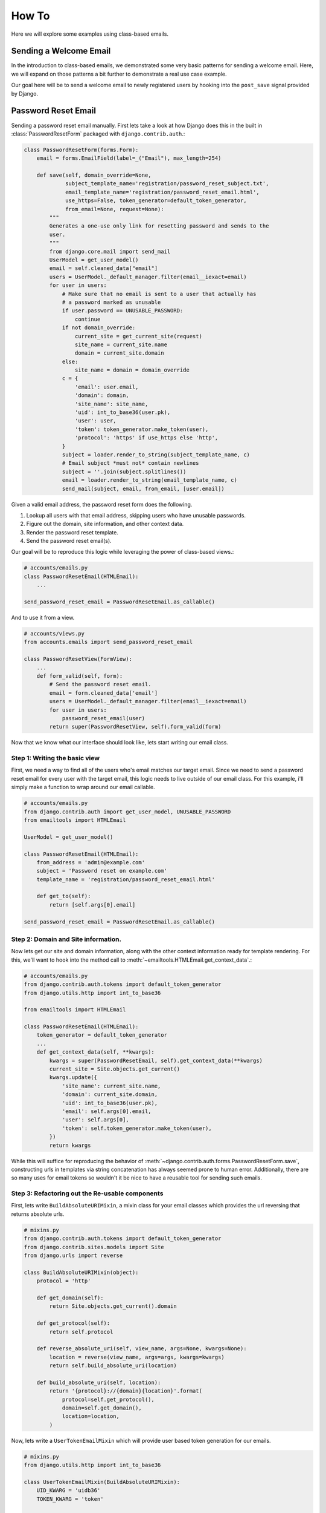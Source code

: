 How To
------

Here we will explore some examples using class-based emails.

Sending a Welcome Email
~~~~~~~~~~~~~~~~~~~~~~~

In the introduction to class-based emails, we demonstrated some very basic
patterns for sending a welcome email.  Here, we will expand on those patterns a
bit further to demonstrate a real use case example.

Our goal here will be to send a welcome email to newly registered users by
hooking into the ``post_save`` signal provided by Django.

Password Reset Email
~~~~~~~~~~~~~~~~~~~~

Sending a password reset email manually.  First lets take a look at how Django
does this in the built in :class:`PasswordResetForm` packaged with
``django.contrib.auth``.:

.. code-block:: python

    class PasswordResetForm(forms.Form):
        email = forms.EmailField(label=_("Email"), max_length=254)

        def save(self, domain_override=None,
                 subject_template_name='registration/password_reset_subject.txt',
                 email_template_name='registration/password_reset_email.html',
                 use_https=False, token_generator=default_token_generator,
                 from_email=None, request=None):
            """
            Generates a one-use only link for resetting password and sends to the
            user.
            """
            from django.core.mail import send_mail
            UserModel = get_user_model()
            email = self.cleaned_data["email"]
            users = UserModel._default_manager.filter(email__iexact=email)
            for user in users:
                # Make sure that no email is sent to a user that actually has
                # a password marked as unusable
                if user.password == UNUSABLE_PASSWORD:
                    continue
                if not domain_override:
                    current_site = get_current_site(request)
                    site_name = current_site.name
                    domain = current_site.domain
                else:
                    site_name = domain = domain_override
                c = {
                    'email': user.email,
                    'domain': domain,
                    'site_name': site_name,
                    'uid': int_to_base36(user.pk),
                    'user': user,
                    'token': token_generator.make_token(user),
                    'protocol': 'https' if use_https else 'http',
                }
                subject = loader.render_to_string(subject_template_name, c)
                # Email subject *must not* contain newlines
                subject = ''.join(subject.splitlines())
                email = loader.render_to_string(email_template_name, c)
                send_mail(subject, email, from_email, [user.email])

Given a valid email address, the password reset form does the following.

1.  Lookup all users with that email address, skipping users who have unusable passwords.
2.  Figure out the domain, site information, and other context data.
3.  Render the password reset template.
4.  Send the password reset email(s).

Our goal will be to reproduce this logic while leveraging the power of
class-based views.:

.. code-block:: python

    # accounts/emails.py
    class PasswordResetEmail(HTMLEmail):
        ...

    send_password_reset_email = PasswordResetEmail.as_callable()

And to use it from a view.

.. code-block:: python

    # accounts/views.py
    from accounts.emails import send_password_reset_email

    class PasswordResetView(FormView):
        ...
        def form_valid(self, form):
            # Send the password reset email.
            email = form.cleaned_data['email']
            users = UserModel._default_manager.filter(email__iexact=email)
            for user in users:
                password_reset_email(user)
            return super(PasswordResetView, self).form_valid(form)

Now that we know what our interface should look like, lets start writing our
email class.

Step 1: Writing the basic view
^^^^^^^^^^^^^^^^^^^^^^^^^^^^^^

First, we need a way to find all of the users who's email matches our target
email.  Since we need to send a password reset email for every user with the
target email, this logic needs to live outside of our email class.  For this
example, i'll simply make a function to wrap around our email callable.

.. code-block:: python

    # accounts/emails.py
    from django.contrib.auth import get_user_model, UNUSABLE_PASSWORD
    from emailtools import HTMLEmail

    UserModel = get_user_model()

    class PasswordResetEmail(HTMLEmail):
        from_address = 'admin@example.com'
        subject = 'Password reset on example.com'
        template_name = 'registration/password_reset_email.html'

        def get_to(self):
            return [self.args[0].email]

    send_password_reset_email = PasswordResetEmail.as_callable()


Step 2: Domain and Site information.
^^^^^^^^^^^^^^^^^^^^^^^^^^^^^^^^^^^^

Now lets get our site and domain information, along with the other context
information ready for template rendering.  For this, we'll want to hook into
the method call to :meth:`~emailtools.HTMLEmail.get_context_data`.:

.. code-block:: python

    # accounts/emails.py
    from django.contrib.auth.tokens import default_token_generator
    from django.utils.http import int_to_base36

    from emailtools import HTMLEmail

    class PasswordResetEmail(HTMLEmail):
        token_generator = default_token_generator
        ...
        def get_context_data(self, **kwargs):
            kwargs = super(PasswordResetEmail, self).get_context_data(**kwargs)
            current_site = Site.objects.get_current()
            kwargs.update({
                'site_name': current_site.name,
                'domain': current_site.domain,
                'uid': int_to_base36(user.pk),
                'email': self.args[0].email,
                'user': self.args[0],
                'token': self.token_generator.make_token(user),
            })
            return kwargs

While this will suffice for reproducing the behavior of
:meth:`~django.contrib.auth.forms.PasswordResetForm.save`, constructing urls in
templates via string concatenation has always seemed prone to human error.
Additionally, there are so many uses for email tokens so wouldn't it be nice to
have a reusable tool for sending such emails.


Step 3: Refactoring out the Re-usable components
^^^^^^^^^^^^^^^^^^^^^^^^^^^^^^^^^^^^^^^^^^^^^^^^

First, lets write ``BuildAbsoluteURIMixin``, a mixin class for your email classes
which provides the url reversing that returns absolute urls.


.. code-block:: python

    # mixins.py
    from django.contrib.auth.tokens import default_token_generator
    from django.contrib.sites.models import Site
    from django.urls import reverse

    class BuildAbsoluteURIMixin(object):
        protocol = 'http'

        def get_domain(self):
            return Site.objects.get_current().domain

        def get_protocol(self):
            return self.protocol

        def reverse_absolute_uri(self, view_name, args=None, kwargs=None):
            location = reverse(view_name, args=args, kwargs=kwargs)
            return self.build_absolute_uri(location)

        def build_absolute_uri(self, location):
            return '{protocol}://{domain}{location}'.format(
                protocol=self.get_protocol(),
                domain=self.get_domain(),
                location=location,
            )


Now, lets write a ``UserTokenEmailMixin`` which will provide user based
token generation for our emails.

.. code-block:: python

    # mixins.py
    from django.utils.http import int_to_base36

    class UserTokenEmailMixin(BuildAbsoluteURIMixin):
        UID_KWARG = 'uidb36'
        TOKEN_KWARG = 'token'

        token_generator = default_token_generator

        def get_user(self):
            return self.args[0]

        def generate_token(self, user):
            return self.token_generator.make_token(user)

        def get_uid(self, user):
            return int_to_base36(user.pk)

        def reverse_token_url(self, view_name, args=None, kwargs={}):
            kwargs.setdefault(self.UID_KWARG, self.get_uid(self.get_user()))
            kwargs.setdefault(self.TOKEN_KWARG, self.generate_token(self.get_user()))
            return self.reverse_absolute_uri(view_name, args=args, kwargs=kwargs)

Step 4: Bringing it all together
^^^^^^^^^^^^^^^^^^^^^^^^^^^^^^^^

Now, lets rewrite ``PasswordResetEmail`` to make use of these new mixins.

.. code-block:: python

    # accounts/emails.py
    from django.contrib.auth.tokens import default_token_generator
    from django.utils.http import int_to_base36

    from emailtools import HTMLEmail

    from mixins import UserTokenEmailMixin

    class PasswordResetEmail(UserTokenEmailMixin, MarkdownEmail):
        from_email = 'admin@example.com'
        template_name = 'registration/password_reset_email.html'
        subject = "Password Reset"

        def get_to(self):
            return [self.get_user().email]

        def get_context_data(self, **kwargs):
            kwargs = super(PasswordResetEmail, self).get_context_data()
            user = self.get_user()
            kwargs.update({
                'user': user,
                'reset_url': self.reverse_token_url('password_reset_confirm'),
            })
            return kwargs

    send_password_reset_email = PasswordResetEmail.as_callable()

Step 5: Re-usability
^^^^^^^^^^^^^^^^^^^^

A simple pattern for requiring email verification is to remove the password
fields from the signup form and send an email verification link on account
creation.  This has the pleasant side effect of simplifying the signup process
while verifying your user's email addresses.

Class based emails really shine here.  Lets look at what it would take to use
our :class:`~PasswordResetEmail` class to send a welcome email.


.. code-block:: python

    # accounts/emails.py
    send_welcome_email = PasswordResetEmail.as_callable(
        subject='Welcome to example.com'
        template_name='registration/welcome_email.html',
    )

The two mixins found in this example are also available in email tools.
